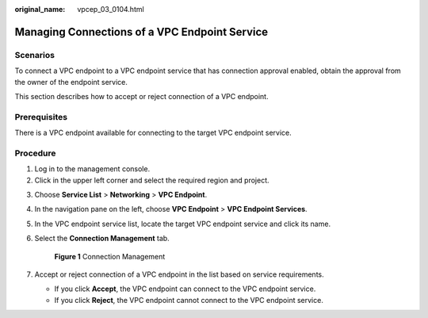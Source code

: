 :original_name: vpcep_03_0104.html

.. _vpcep_03_0104:

Managing Connections of a VPC Endpoint Service
==============================================

Scenarios
---------

To connect a VPC endpoint to a VPC endpoint service that has connection approval enabled, obtain the approval from the owner of the endpoint service.

This section describes how to accept or reject connection of a VPC endpoint.

Prerequisites
-------------

There is a VPC endpoint available for connecting to the target VPC endpoint service.

Procedure
---------

#. Log in to the management console.
#. Click |image1| in the upper left corner and select the required region and project.

3. Choose **Service List** > **Networking** > **VPC Endpoint**.

4. In the navigation pane on the left, choose **VPC Endpoint** > **VPC Endpoint Services**.

5. In the VPC endpoint service list, locate the target VPC endpoint service and click its name.

6. Select the **Connection Management** tab.


   .. figure:: /_static/images/en-us_image_0000001124399267.png
      :alt: **Figure 1** Connection Management

      **Figure 1** Connection Management

7. Accept or reject connection of a VPC endpoint in the list based on service requirements.

   -  If you click **Accept**, the VPC endpoint can connect to the VPC endpoint service.
   -  If you click **Reject**, the VPC endpoint cannot connect to the VPC endpoint service.

.. |image1| image:: /_static/images/en-us_image_0289945877.png
